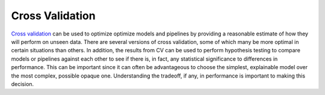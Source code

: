 Cross Validation
================

`Cross validation <https://en.wikipedia.org/wiki/Cross-validation_(statistics)>`_ can be used to optimize optimize models and pipelines by providing a reasonable estimate of how they will perform on unseen data.  There are several versions of cross validation, some of which many be more optimal in certain situations than others.  In addition, the results from CV can be used to perform hypothesis testing to compare models or pipelines against each other to see if there is, in fact, any statistical significance to differences in performance.  This can be important since it can often be advantageous to choose the simplest, explainable model over the most complex, possible opaque one.  Understanding the tradeoff, if any, in performance is important to making this decision.

.. nbgallery::
   :hidden:

   jupyter/gallery/cv_optimization
   jupyter/gallery/cv_comparison
